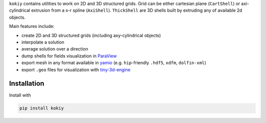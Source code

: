 ``kokiy`` contains utilities to work on 2D and 3D structured grids. Grid can be either cartesian plane (``CartShell``) or axi-cylindrical extrusion from a x-r spline (``AxiShell``). ``ThickShell`` are 3D shells built by extruding any of available 2d objects.


Main features include:

* create 2D and 3D structured grids (including axy-cylindrical objects)
* interpolate a solution
* average solution over a direction
* dump shells for fields visualization in `ParaView <https://www.paraview.org/>`_
* export mesh in any format available in `yamio <https://pypi.org/project/yamio/>`_ (e.g. ``hip``-friendly ``.hdf5``, ``xdfm``, ``dolfin-xml``)
* export ``.geo`` files for visualization with `tiny-3d-engine <https://pypi.org/project/tiny-3d-engine/>`_



Installation
------------

Install with


.. code-block:: bash

    pip install kokiy
